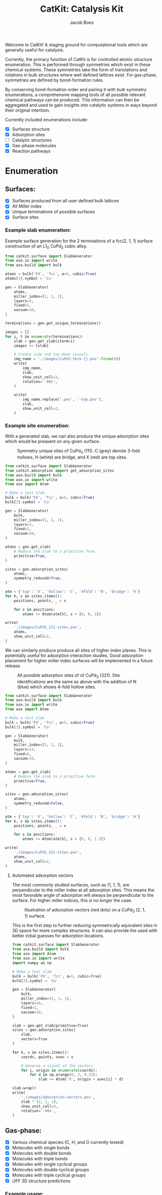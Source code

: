#+Title: CatKit: Catalysis Kit
#+Author:Jacob Boes
#+OPTIONS: toc:nil

#+BEGIN_HTML
<a href='https://travis-ci.org/SUNCAT-Center/CatKit.svg?branch=master'><img src='https://travis-ci.org/SUNCAT-Center/CatKit.svg?branch=master'/></a>
<a href='https://coveralls.io/github/SUNCAT-Center/CatKit?branch=master'><img src='https://coveralls.io/repos/github/SUNCAT-Center/CatKit/badge.svg?branch=master' alt='Coverage Status' /></a>
#+END_HTML

Welcome to CatKit! A staging ground for computational tools which are generally useful for catalysis.

Currently, the primary function of CatKit is for controlled atomic structure enumeration. This is performed through symmetries which exist in these chemical systems. These symmetries take the form of translations and rotations in bulk structures where well defined lattices exist. For gas-phase, symmetries are defined by bond-formation rules.

By conserving bond-formation order and pairing it with bulk symmetry enumerations, a comprehensive mapping tools of all possible relevant chemical pathways can be produced. This information can then be aggregated and used to gain insights into catalytic systems in ways beyond their original intention.

Currently included enumerations include:

- [X] Surfaces structure
- [X] Adsorption sites
- [ ] Catalytic structures
- [X] Gas-phase molecules
- [X] Reaction pathways

* Enumeration
** Surfaces:
- [X] Surfaces produced from all user defined bulk lattices
- [X] All Miller index
- [X] Unique terminations of possible surfaces
- [X] Surface sites

*** Example slab enumeration:
Example surface generation for the 2 terminations of a fcc(2, 1, 1) surface construction of an L1_{0} CuPd_{3} cubic alloy.

#+CAPTION: First termination of 9 layer slab of CuPd_{3}.
[[./images/CuPd3-term-0.png]] [[./images/CuPd3-term-0-top.png]]

#+CAPTION: Second termination of 9 layer slab of CuPd_{3}.
[[./images/CuPd3-term-1.png]] [[./images/CuPd3-term-1-top.png]]

#+BEGIN_SRC python :results silent :exports code
from catkit.surface import SlabGenerator
from ase.io import write
from ase.build import bulk

atoms = bulk('Pd', 'fcc', a=4, cubic=True)
atoms[3].symbol = 'Cu'

gen = SlabGenerator(
    atoms,
    miller_index=[2, 1, 1],
    layers=9,
    fixed=5,
    vacuum=10,
)

terminations = gen.get_unique_terminations()

images = []
for i, t in enumerate(terminations):
    slab = gen.get_slab(iterm=i)
    images += [slab]

    # Create side and top-down visuals
    img_name = './images/CuPd3-term-{}.pov'.format(i)
    write(
        img_name,
        slab,
        show_unit_cell=2,
        rotation='-90x',
    )

    write(
        img_name.replace('.pov', '-top.pov'),
        slab,
        show_unit_cell=2,
    )
#+END_SRC

*** Example site enumeration:
With a generated slab, we can also produce the unique adsorption sites which would be preasent on any given surface.

#+CAPTION: Symmetry unique sites of CuPd_{3} (111). C (grey) denote 3-fold hollows, H (white) are bridge, and X (red) are top sites.
[[./images/CuPd3_111-sites.png]]

#+BEGIN_SRC python :results silent
from catkit.surface import SlabGenerator
from catkit.adsorption import get_adsorption_sites
from ase.build import bulk
from ase.io import write
from ase import Atom

# Make a test slab
bulk = bulk('Pd', 'fcc', a=5, cubic=True)
bulk[3].symbol = 'Cu'

gen = SlabGenerator(
    bulk,
    miller_index=(1, 1, 1),
    layers=3,
    fixed=2,
    vacuum=10,
)

atoms = gen.get_slab(
    # Reduce the slab to a primitive form.
    primitive=True,
)

sites = gen.adsorption_sites(
    atoms,
    symmetry_reduced=True,
)

atm = {'top': 'X', 'hollow': 'C', '4fold': 'N', 'bridge': 'H'}
for k, v in sites.items():
    positions, points, _ = v

    for s in positions:
        atoms += Atom(atm[k], s + [0, 0, 2])

write(
    './images/CuPd3_111-sites.pov',
    atoms,
    show_unit_cell=2,
)
#+END_SRC

We can similarly produce produce all sites of higher index planes. This is potentially useful for adsorption interaction studies. Good adsorption placement for higher miller index surfaces will be implemented in a future release.

#+CAPTION: All possible adsorption sites of of CuPd_{3} (321). Site identifications are the same as above with the addition of N (blue) which shows 4-fold hollow sites.
[[./images/CuPd3_321-sites.png]]

#+BEGIN_SRC python :results silent
from catkit.surface import SlabGenerator
from ase.build import bulk
from ase.io import write
from ase import Atom

# Make a test slab
bulk = bulk('Pd', 'fcc', a=5, cubic=True)
bulk[3].symbol = 'Cu'

gen = SlabGenerator(
    bulk,
    miller_index=[3, 2, 1],
    layers=14,
    fixed=6,
    vacuum=10,
)

atoms = gen.get_slab(
    # Reduce the slab to a primitive form.
    primitive=True,
)

sites = gen.adsorption_sites(
    atoms,
    symmetry_reduced=False,
)

atm = {'top': 'X', 'hollow': 'C', '4fold': 'N', 'bridge': 'H'}
for k, v in sites.items():
    positions, points, _ = v

    for s in positions:
        atoms += Atom(atm[k], s + [0, 0, 1.5])

write(
    './images/CuPd3_321-sites.pov',
    atoms,
    show_unit_cell=2,
)
#+END_SRC

**** Automated adsorption vectors
The most commonly studied surfaces, such as (1, 1, 1), are perpendicular to the miller index at all adsorption sites. This means the most favorable angle of adsorption will always be perpendicular to the surface. For higher miller indices, this is no longer the case.

#+CAPTION: Illustration of adsorption vectors (red dots) on a CuPd_{3} (2, 1, 1) surface.
[[./images/adsorption-vectors.png]]

This is the first step to further reducing symmetrically equivalent sites in 3D space for more complex structures. It can also provide the used with better initial guesses for adsorption locations.

#+BEGIN_SRC python :results output org drawer :exports code
from catkit.surface import SlabGenerator
from ase.build import bulk
from ase import Atom
from ase.io import write
import numpy as np

# Make a test slab
bulk = bulk('Pd', 'fcc', a=5, cubic=True)
bulk[3].symbol = 'Cu'

gen = SlabGenerator(
    bulk,
    miller_index=(2, 1, 1),
    layers=10,
    fixed=2,
    vacuum=10,
)

slab = gen.get_slab(primitive=True)
sites = gen.adsorption_sites(
    slab,
    vectors=True
)

for k, v in sites.items():
    coords, points, avec = v

    # Generae a visual of the vectors.
    for i, origin in enumerate(coords):
        for d in np.arange(0, 2, 0.25):
            slab += Atom('X', origin + avec[i] * d)

slab.wrap()
write(
    './images/adsorption-vectors.pov',
    slab * (2, 2, 1),
    show_unit_cell=2,
    rotation='-60x',
)
#+END_SRC

** Gas-phase:
- [X] Various chemical species (C, H, and O currently tested)
- [X] Molecules with single bonds
- [X] Molecules with double bonds
- [X] Molecules with triple bonds
- [X] Molecules with single cyclical groups
- [X] Molecules with double cyclical groups
- [X] Molecules with triple cyclical groups
- [X] UFF 3D structure predictions

*** Example usage:
Below is an example script which generates some simple figures using [[https://networkx.github.io/documentation/networkx-1.10/index.html][NetworkX]] code for all molecules up to C_{2}H_{6}.

1 [[./images/molecule-1.png]]
2 [[./images/molecule-2.png]]
3 [[./images/molecule-3.png]]
4 [[./images/molecule-4.png]]
5 [[./images/molecule-5.png]]
6 [[./images/molecule-6.png]]
7 [[./images/molecule-7.png]]
8 [[./images/molecule-8.png]]
9 [[./images/molecule-9.png]]
10 [[./images/molecule-10.png]]
11 [[./images/molecule-11.png]]
12 [[./images/molecule-12.png]]
13 [[./images/molecule-13.png]]
14 [[./images/molecule-14.png]]
15 [[./images/molecule-15.png]]
16 [[./images/molecule-16.png]]
17 [[./images/molecule-17.png]]

#+BEGIN_SRC python :results output org drawer :exports both
from catkit.pathways import ReactionNetwork
import time

start = time.time()

db_name = 'C2H6-example.db'
with ReactionNetwork(db_name=db_name) as rn:

    # Run a molecule search
    rn.molecule_search(
        element_pool={'C': 2, 'H': 6},
        multiple_bond_search=True
    )

    # Load the molecules
    molecules = rn.load_molecules()

    # Get 3D structure estimates (requires RDKit)
    try:
        from catkit.api.rd_kit import plot_molecule, get_uff_coordinates

        for i, molecule in molecules.items():
            plot_molecule(
                molecule,
                file_name='./images/molecule-{}.png'.format(i)
            )

            molecule = get_uff_coordinates(molecule, steps=50)
            rn.save_3d_structure(molecule)

        images = rn.load_3d_structures()
    except(ImportError):
       pass

print('Process completed in {:.1f}s'.format(time.time() - start))
#+END_SRC

#+RESULTS:
:RESULTS:
Process completed in 22.6s
:END:

** Reaction pathways:
- [X] Addition and Reduction reactions (R1 + R2 <--> P1)
- [X] Bond formation / breaking pathways (R1 <--> P1)
- [X] Reconfiguration reactions (R1 <--> R1*)
- [X] Substitution reactions (R1 + R2 <--> P1 + P2)

*** Example network:
Enumeration of possible elementary reaction steps for gas-phase C_{2}H_{6} species.

#+CAPTION: Reaction network for C2H6 gas phase molecules. Numbers are indexes from the gas-phase example figures.
[[./images/reaction-network.png]]

Pathway exploration is currently integrated with gas-phase molecule search. See the gas-phase molecule search example for further details on molecule generations. Below, a reaction network is generated.

#+BEGIN_SRC python :results output org drawer :exports both
from catkit.pathways import ReactionNetwork
import time

start = time.time()

# Load existing database
db_name = 'C2H6-example.db'

with ReactionNetwork(db_name=db_name) as rn:

    # Substitution pathway search is expensive!
    rn.path_search(
        reconfiguration=True,
        substitution=True
    )

    rn.plot_reaction_network(file_name='./images/reaction-network.png')

print('Process completed in {:.1f}s'.format(time.time() - start))
#+END_SRC

#+RESULTS:
:RESULTS:
Process completed in 2.4s
:END:

*** Example network access
Once the reaction network has been produce, we can illustrate the potential pathways using the following code.

#+BEGIN_SRC python :results output org drawer :exports both
from catkit.pathways import ReactionNetwork
import numpy as np
import networkx as nx
from ase.utils import formula_hill

with ReactionNetwork(db_name='C2H6-example.db') as rn:
 
    molecules = rn.load_molecules()
    pathways = rn.load_pathways()

    names = np.empty(len(molecules) + 1, dtype='a5')
    names[0] = ''
    for k, v in molecules.items():
        atn = nx.get_node_attributes(v, 'number')

        # These are not always unique identifiers
        hill = formula_hill(list(atn.values()))
        names[k] = hill

    for path in pathways:
        print('|{} + {} --> {} + {}|'.format(*names[path]))
#+END_SRC

#+RESULTS:
:RESULTS:
| b'C' + b'C' --> b'' + b'C2'       |
| b'C' + b'H' --> b'' + b'CH'       |
| b'C' + b'CH' --> b'' + b'C2H'     |
| b'C' + b'CH2' --> b'' + b'C2H2'   |
| b'C' + b'CH3' --> b'' + b'C2H3'   |
| b'H' + b'H' --> b'' + b'H2'       |
| b'H' + b'C2' --> b'' + b'C2H'     |
| b'H' + b'CH' --> b'' + b'CH2'     |
| b'H' + b'C2H' --> b'' + b'C2H2'   |
| b'H' + b'C2H' --> b'' + b'C2H2'   |
| b'H' + b'CH2' --> b'' + b'CH3'    |
| b'H' + b'C2H2' --> b'' + b'C2H3'  |
| b'H' + b'C2H2' --> b'' + b'C2H3'  |
| b'H' + b'C2H2' --> b'' + b'C2H3'  |
| b'H' + b'CH3' --> b'' + b'CH4'    |
| b'H' + b'C2H3' --> b'' + b'C2H4'  |
| b'H' + b'C2H3' --> b'' + b'C2H4'  |
| b'H' + b'C2H3' --> b'' + b'C2H4'  |
| b'H' + b'C2H4' --> b'' + b'C2H5'  |
| b'H' + b'C2H4' --> b'' + b'C2H5'  |
| b'H' + b'C2H5' --> b'' + b'C2H6'  |
| b'CH' + b'CH' --> b'' + b'C2H2'   |
| b'CH' + b'CH2' --> b'' + b'C2H3'  |
| b'CH' + b'CH3' --> b'' + b'C2H4'  |
| b'CH2' + b'CH2' --> b'' + b'C2H4' |
| b'CH2' + b'CH3' --> b'' + b'C2H5' |
| b'CH3' + b'CH3' --> b'' + b'C2H6' |
:END:

* Dependencies
CatKit attempts to make use of basic functionalities implemented by existing softwares when possible to extend its capabilities.

- [[https://wiki.fysik.dtu.dk/ase/][Atomic Simulation Environment]]
Atomic Simulation Environment (ASE) is a convenient platform with many good conventions for atoms objects, which CatKit relies heavily upon.

- [[https://atztogo.github.io/spglib/index.html][Spglib]]
A Bulk symmetry library with functionality for identifying rotational and translation symmetries in bulk lattice structures.

- [[http://www.rdkit.org/][RDKit]]
RDKit is a well developed gas-phase molecule enumeration software for SMILES representation of gas-phase molecules and simple UFF integration.

- [[https://networkx.github.io/documentation/networkx-1.10/index.html][NetworkX]]
Code for Graph theory implementation used to identify redundant structures.

A full list of required packaged can be found in [[./requirements.txt]].
